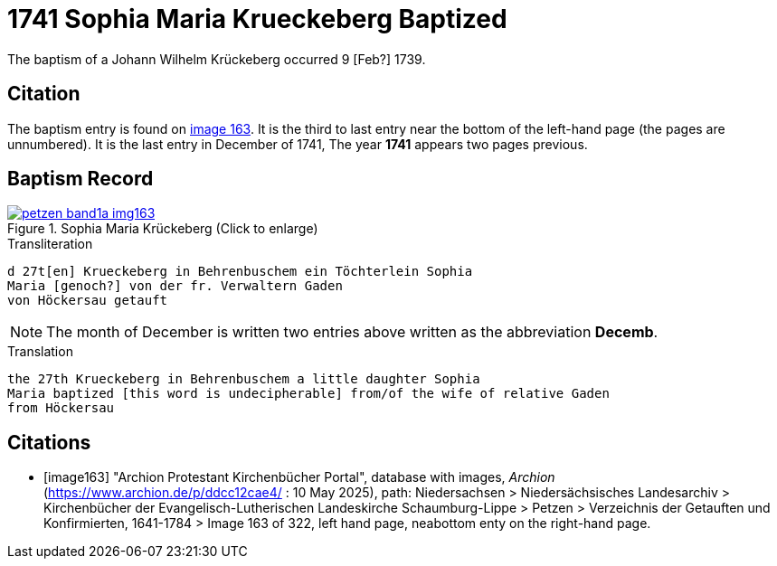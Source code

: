 = 1741 Sophia Maria Krueckeberg Baptized
:page-role: doc-width

The baptism of a Johann Wilhelm Krückeberg occurred 9 [Feb?] 1739. 

== Citation

The baptism entry is found on <<image163, image 163>>. It is the third to last entry near the bottom
of the left-hand page (the pages are unnumbered). It is the last entry in December of 1741, The year
**1741** appears two pages previous.

== Baptism Record

image::petzen-band1a-img163.jpg[title="Sophia Maria Krückeberg (Click to enlarge)",link=self]

.Transliteration 
....
d 27t[en] Krueckeberg in Behrenbuschem ein Töchterlein Sophia
Maria [genoch?] von der fr. Verwaltern Gaden
von Höckersau getauft
....

NOTE: The month of December is written two entries above written as the abbreviation
**Decemb**.

.Translation
....
the 27th Krueckeberg in Behrenbuschem a little daughter Sophia
Maria baptized [this word is undecipherable] from/of the wife of relative Gaden
from Höckersau 
....


[bibliography]
== Citations

* [[[image163]]] "Archion Protestant Kirchenbücher Portal", database with images, _Archion_ (https://www.archion.de/p/ddcc12cae4/ : 10 May 2025),
path: Niedersachsen > Niedersächsisches Landesarchiv > Kirchenbücher der Evangelisch-Lutherischen Landeskirche Schaumburg-Lippe > Petzen > Verzeichnis der Getauften und Konfirmierten, 1641-1784
> Image 163 of 322, left hand page, neabottom enty on the right-hand page.


